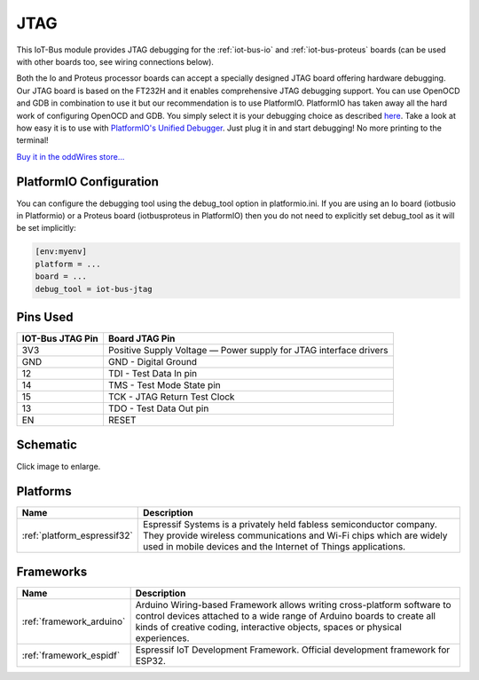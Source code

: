 .. _iot-bus-jtag:

JTAG
====

.. image:: ../_static/iot-bus-jtag.jpg
    :align: left
    :alt: Io
    :scale: 50%
    :target: http://www.oddwires.com/iot-bus-esp32-jtag/

.. raw:: html
  
    <p style="clear: both;">  

This IoT-Bus module provides JTAG debugging for the
:ref:`iot-bus-io` and :ref:`iot-bus-proteus`
boards (can be used with other boards too, see wiring connections below).

Both the Io and Proteus processor boards can accept a specially designed JTAG board offering 
hardware debugging. Our JTAG board is based on the FT232H and it enables comprehensive JTAG debugging support. 
You can use OpenOCD and GDB in combination to use it but our recommendation is to use PlatformIO. 
PlatformIO has taken away all the hard work of configuring OpenOCD and GDB. You simply select it is your debugging choice as described 
`here <https://docs.platformio.org/en/latest/plus/debug-tools/iot-bus-jtag.html>`_. 
Take a look at how easy it is to use with `PlatformIO's Unified Debugger <https://docs.platformio.org/en/latest/plus/debugging.html>`_. 
Just plug it in and start debugging! No more printing to the terminal!

`Buy it in the oddWires store... <http://www.oddwires.com/iot-bus-esp32-jtag/>`__

PlatformIO Configuration
------------------------

You can configure the debugging tool using the debug_tool option in
platformio.ini. If you are using an Io board (iotbusio in Platformio) or a Proteus board (iotbusproteus in PlatformIO) 
then you do not need to explicitly set debug_tool as it will be set implicitly:

.. code-block:: ini

    [env:myenv]
    platform = ...
    board = ...
    debug_tool = iot-bus-jtag

Pins Used
---------

.. list-table::
  :header-rows:  1

  * - IOT-Bus JTAG Pin
    - Board JTAG Pin
  * - 3V3
    - Positive Supply Voltage — Power supply for JTAG interface drivers
  * - GND
    - GND - Digital Ground    
  * - 12
    - TDI - Test Data In pin   
  * - 14
    - TMS - Test Mode State pin  
  * - 15
    - TCK - JTAG Return Test Clock    
  * - 13
    - TDO - Test Data Out pin   
  * - EN
    - RESET


Schematic
---------

.. image:: ../_static/iot-bus-jtag-v1.0-schematic.png
    :align: left
    :alt: IoT-Bus Io Schematic
    :scale: 8%
    :target: ../_static/iot-bus-jtag-v1.0-schematic.png

Click image to enlarge.

Platforms
---------
.. list-table::
    :header-rows:  1

    * - Name
      - Description

    * - :ref:`platform_espressif32`
      - Espressif Systems is a privately held fabless semiconductor company. They provide wireless communications and Wi-Fi chips which are widely used in mobile devices and the Internet of Things applications.

Frameworks
----------
.. list-table::
    :header-rows:  1

    * - Name
      - Description

    * - :ref:`framework_arduino`
      - Arduino Wiring-based Framework allows writing cross-platform software to control devices attached to a wide range of Arduino boards to create all kinds of creative coding, interactive objects, spaces or physical experiences.

    * - :ref:`framework_espidf`
      - Espressif IoT Development Framework. Official development framework for ESP32.

